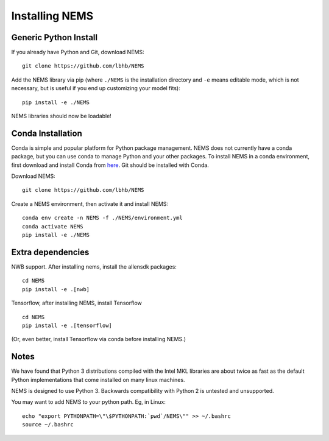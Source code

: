 Installing NEMS
===============

Generic Python Install
----------------------

If you already have Python and Git, download NEMS:

::

   git clone https://github.com/lbhb/NEMS

Add the NEMS library via pip (where ``./NEMS`` is the installation directory and ``-e`` means editable mode,
which is not necessary, but is useful if you end up customizing your model fits):

::

   pip install -e ./NEMS

NEMS libraries should now be loadable!

Conda Installation
------------------

Conda is simple and popular platform for Python package management. NEMS
does not currently have a conda package, but you can use conda to
manage Python and your other packages. To install NEMS in a conda
environment, first download and install Conda from `here <https://www.anaconda.com/download/>`__. Git should
be installed with Conda.

Download NEMS:

::

    git clone https://github.com/lbhb/NEMS

Create a NEMS environment, then activate it and install NEMS:

::

    conda env create -n NEMS -f ./NEMS/environment.yml
    conda activate NEMS
    pip install -e ./NEMS


Extra dependencies
------------------

NWB support. After installing nems, install the allensdk packages:

::

    cd NEMS
    pip install -e .[nwb]

Tensorflow, after installing NEMS, install Tensorflow
::

    cd NEMS
    pip install -e .[tensorflow]

(Or, even better, install Tensorflow via conda before installing NEMS.)

Notes
-----

We have found that Python 3 distributions compiled with the Intel MKL
libraries are about twice as fast as the default Python implementations
that come installed on many linux machines.

NEMS is designed to use Python 3. Backwards compatibility with Python 2
is untested and unsupported.

You may want to add NEMS to your python path. Eg, in Linux:

::

    echo "export PYTHONPATH=\"\$PYTHONPATH:`pwd`/NEMS\"" >> ~/.bashrc
    source ~/.bashrc
